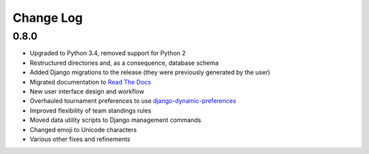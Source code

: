 ==========
Change Log
==========

0.8.0
-----

- Upgraded to Python 3.4, removed support for Python 2
- Restructured directories and, as a consequence, database schema
- Added Django migrations to the release (they were previously generated by the user)
- Migrated documentation to `Read The Docs <http://tabbycat.readthedocs.org>`_
- New user interface design and workflow
- Overhauled tournament preferences to use `django-dynamic-preferences <https://github.com/EliotBerriot/django-dynamic-preferences>`_
- Improved flexibility of team standings rules
- Moved data utility scripts to Django management commands
- Changed emoji to Unicode characters
- Various other fixes and refinements

